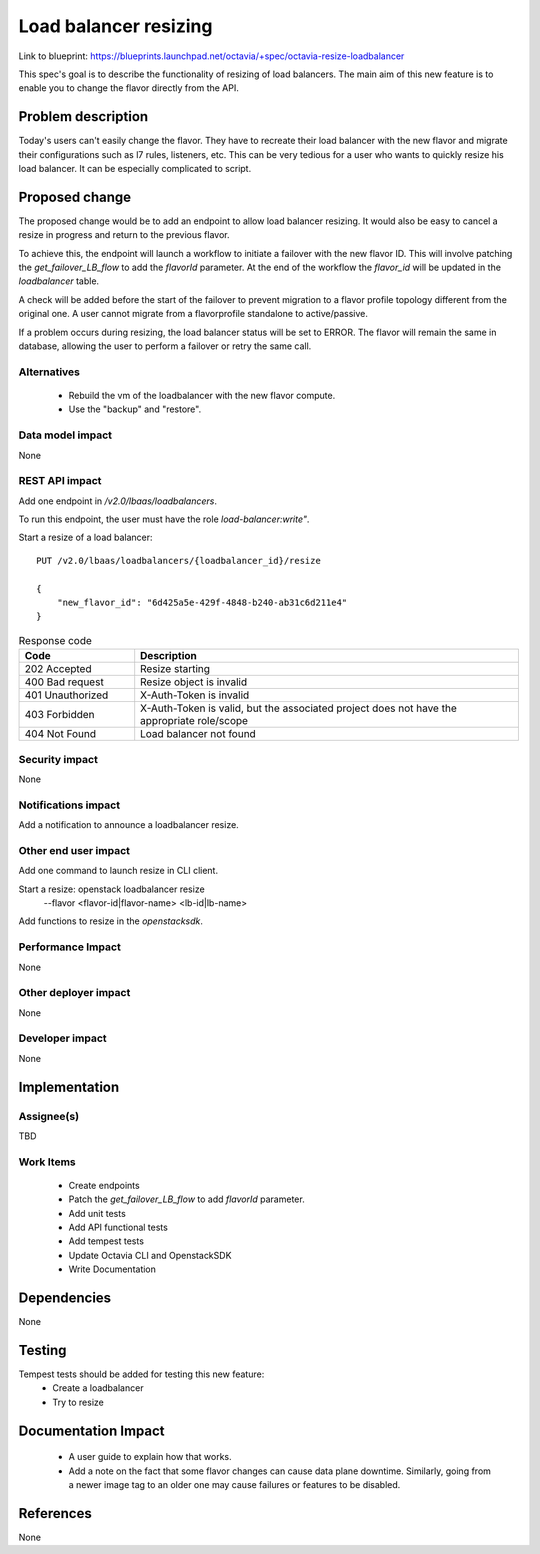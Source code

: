 ======================
Load balancer resizing
======================
Link to blueprint: https://blueprints.launchpad.net/octavia/+spec/octavia-resize-loadbalancer

This spec's goal is to describe the functionality of resizing of load
balancers. The main aim of this new feature is to enable you to change the
flavor directly from the API.

Problem description
===================
Today's users can't easily change the flavor. They have to recreate their load
balancer with the new flavor and migrate their configurations such as
l7 rules, listeners, etc.
This can be very tedious for a user who wants to quickly resize his load
balancer. It can be especially complicated to script.

Proposed change
===============
The proposed change would be to add an endpoint to allow load balancer
resizing. It would also be easy to cancel a resize in progress and return
to the previous flavor.

To achieve this, the endpoint will launch a workflow to initiate a failover
with the new flavor ID. This will involve patching the `get_failover_LB_flow`
to add the `flavorId` parameter. At the end of the workflow the `flavor_id`
will be updated in the `loadbalancer` table.

A check will be added before the start of the failover to prevent migration
to a flavor profile topology different from the original one. A user cannot
migrate from a flavorprofile standalone to active/passive.

If a problem occurs during resizing, the load balancer status will be set
to ERROR. The flavor will remain the same in database, allowing the user
to perform a failover or retry the same call.

Alternatives
------------
 * Rebuild the vm of the loadbalancer with the new flavor compute.
 * Use the "backup" and "restore".


Data model impact
-----------------
None


REST API impact
---------------
Add one endpoint in `/v2.0/lbaas/loadbalancers`.

To run this endpoint, the user must have the role `load-balancer:write"`.

Start a resize of a load balancer::

    PUT /v2.0/lbaas/loadbalancers/{loadbalancer_id}/resize

    {
        "new_flavor_id": "6d425a5e-429f-4848-b240-ab31c6d211e4"
    }

.. list-table:: Response code
    :widths: 15 50
    :header-rows: 1

    * - Code
      - Description
    * - 202 Accepted
      - Resize starting
    * - 400 Bad request
      - Resize object is invalid
    * - 401 Unauthorized
      - X-Auth-Token is invalid
    * - 403 Forbidden
      - X-Auth-Token is valid, but the associated project does not have
        the appropriate role/scope
    * - 404 Not Found
      - Load balancer not found

Security impact
---------------
None

Notifications impact
--------------------
Add a notification to announce a loadbalancer resize.

Other end user impact
---------------------
Add one command to launch resize in CLI client.

Start a resize: openstack loadbalancer resize \
                --flavor <flavor-id|flavor-name> \
                <lb-id|lb-name>

Add functions to resize in the `openstacksdk`.

Performance Impact
------------------
None


Other deployer impact
---------------------
None


Developer impact
----------------
None


Implementation
==============

Assignee(s)
-----------
TBD

Work Items
----------
 - Create endpoints
 - Patch the `get_failover_LB_flow` to add `flavorId` parameter.
 - Add unit tests
 - Add API functional tests
 - Add tempest tests
 - Update Octavia CLI and OpenstackSDK
 - Write Documentation

Dependencies
============
None

Testing
=======
Tempest tests should be added for testing this new feature:
 - Create a loadbalancer
 - Try to resize

Documentation Impact
====================
 - A user guide to explain how that works.
 - Add a note on the fact that some flavor changes can cause data plane
   downtime. Similarly, going from a newer image tag to an older one may
   cause failures or features to be disabled.

References
==========
None
